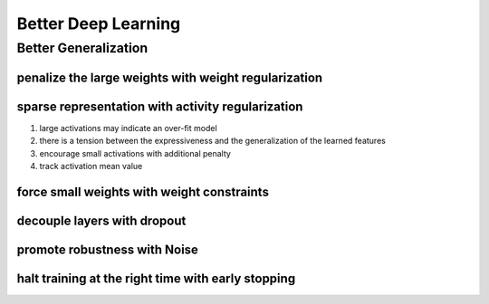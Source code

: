 Better Deep Learning
***************************

Better Generalization
==================

penalize the large weights with weight regularization
-----------------
sparse representation with activity regularization
-----------------
1. large activations may indicate an over-fit model
2. there is a tension between the expressiveness and the generalization of the learned features
3. encourage small activations with additional penalty
4. track activation mean value

force small weights with weight constraints
-----------------

decouple layers with dropout
-----------------

promote robustness with Noise
-----------------

halt training at the right time with early stopping
-----------------
